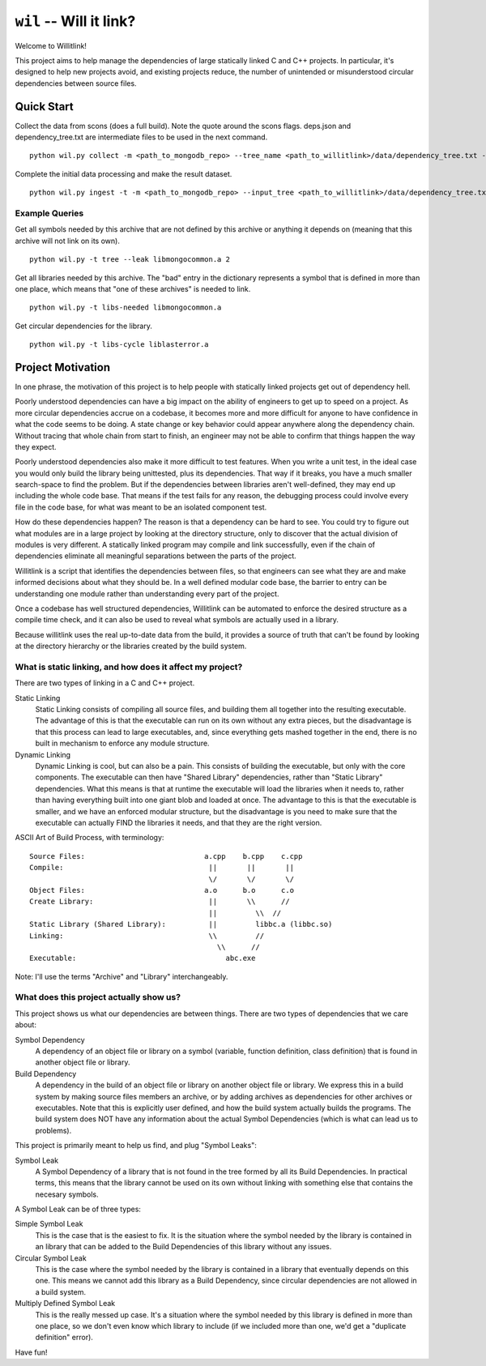 ========================
``wil`` -- Will it link?
========================

Welcome to Willitlink!

This project aims to help manage the dependencies of large statically linked C
and C++ projects. In particular, it's designed to help new projects avoid, and
existing projects reduce, the number of unintended or misunderstood circular
dependencies between source files.

Quick Start
-----------

Collect the data from scons (does a full build).  Note the quote around the scons flags.  deps.json and dependency_tree.txt are intermediate files to be used in the next command.

::

   python wil.py collect -m <path_to_mongodb_repo> --tree_name <path_to_willitlink>/data/dependency_tree.txt --data <path_too_willitlink>/data/deps.json --scons "<scons_flags>"

Complete the initial data processing and make the result dataset.

::

   python wil.py ingest -t -m <path_to_mongodb_repo> --input_tree <path_to_willitlink>/data/dependency_tree.txt --dep_info <path_to_willitlink>/data/deps.json --output_dep_name <path_to_willitlink>/data/dep_graph.json

Example Queries
~~~~~~~~~~~~~~~

Get all symbols needed by this archive that are not defined by this archive or anything it depends on (meaning that this archive will not link on its own).

::

    python wil.py -t tree --leak libmongocommon.a 2

Get all libraries needed by this archive.  The "bad" entry in the dictionary represents a symbol that is defined in more than one place, which means that "one of these archives" is needed to link.

::

    python wil.py -t libs-needed libmongocommon.a

Get circular dependencies for the library.

::

    python wil.py -t libs-cycle liblasterror.a

Project Motivation
------------------

In one phrase, the motivation of this project is to help people with statically
linked projects get out of dependency hell.

Poorly understood dependencies can have a big impact on the ability of
engineers to get up to speed on a project.  As more circular dependencies accrue
on a codebase, it becomes more and more difficult for anyone to have confidence
in what the code seems to be doing.  A state change or key behavior could appear
anywhere along the dependency chain.  Without tracing that whole chain from
start to finish, an engineer may not be able to confirm that things happen the
way they expect.

Poorly understood dependencies also make it more difficult to test features.
When you write a unit test, in the ideal case you would only build the library
being unittested, plus its dependencies. That way if it breaks, you have a much
smaller search-space to find the problem. But if the dependencies between
libraries aren't well-defined, they may end up including the whole code base.
That means if the test fails for any reason, the debugging process could involve
every file in the code base, for what was meant to be an isolated component
test.

How do these dependencies happen? The reason is that a dependency can be hard to
see. You could try to figure out what modules are in a large project by looking
at the directory structure, only to discover that the actual division of modules
is very different. A statically linked program may compile and link
successfully, even if the chain of dependencies eliminate all meaningful
separations between the parts of the project.

Willitlink is a script that identifies the dependencies between files, so that
engineers can see what they are and make informed decisions about what they
should be.  In a well defined modular code base, the barrier to entry can be
understanding one module rather than understanding every part of the project.

Once a codebase has well structured dependencies, Willitlink can be automated to
enforce the desired structure as a compile time check, and it can also be used
to reveal what symbols are actually used in a library.

Because willitlink uses the real up-to-date data from the build, it provides a
source of truth that can't be found by looking at the directory hierarchy or the
libraries created by the build system.

What is static linking, and how does it affect my project?
~~~~~~~~~~~~~~~~~~~~~~~~~~~~~~~~~~~~~~~~~~~~~~~~~~~~~~~~~~

There are two types of linking in a C and C++ project.

Static Linking
    Static Linking consists of compiling all source files, and building them all together into the
    resulting executable.  The advantage of this is that the executable can run on its own without
    any extra pieces, but the disadvantage is that this process can lead to large executables, and,
    since everything gets mashed together in the end, there is no built in mechanism to enforce any
    module structure.

Dynamic Linking
    Dynamic Linking is cool, but can also be a pain.  This consists of building the executable, but
    only with the core components.  The executable can then have "Shared Library" dependencies,
    rather than "Static Library" dependencies.  What this means is that at runtime the executable
    will load the libraries when it needs to, rather than having everything built into one giant
    blob and loaded at once.  The advantage to this is that the executable is smaller, and we have
    an enforced modular structure, but the disadvantage is you need to make sure that the executable
    can actually FIND the libraries it needs, and that they are the right version.

ASCII Art of Build Process, with terminology:

::

    Source Files:                            a.cpp    b.cpp    c.cpp
    Compile:                                  ||       ||       ||
                                              \/       \/       \/
    Object Files:                            a.o      b.o      c.o
    Create Library:                           ||       \\      //
                                              ||         \\  //
    Static Library (Shared Library):          ||         libbc.a (libbc.so)
    Linking:                                  \\         //
                                                \\      //
    Executable:                                   abc.exe

Note: I'll use the terms "Archive" and "Library" interchangeably.

What does this project actually show us?
~~~~~~~~~~~~~~~~~~~~~~~~~~~~~~~~~~~~~~~~

This project shows us what our dependencies are between things.  There are two types of dependencies
that we care about:

Symbol Dependency
    A dependency of an object file or library on a symbol (variable, function definition, class
    definition) that is found in another object file or library.

Build Dependency
    A dependency in the build of an object file or library on another object file or library.  We
    express this in a build system by making source files members an archive, or by adding archives
    as dependencies for other archives or executables.  Note that this is explicitly user defined,
    and how the build system actually builds the programs.  The build system does NOT have any
    information about the actual Symbol Dependencies (which is what can lead us to problems).

This project is primarily meant to help us find, and plug "Symbol Leaks":

Symbol Leak
    A Symbol Dependency of a library that is not found in the tree formed by all its Build
    Dependencies.  In practical terms, this means that the library cannot be used on its own without
    linking with something else that contains the necesary symbols.

A Symbol Leak can be of three types:

Simple Symbol Leak
    This is the case that is the easiest to fix.  It is the situation where the symbol needed by the
    library is contained in an library that can be added to the Build Dependencies of this library
    without any issues.

Circular Symbol Leak
    This is the case where the symbol needed by the library is contained in a library that
    eventually depends on this one.  This means we cannot add this library as a Build Dependency,
    since circular dependencies are not allowed in a build system.

Multiply Defined Symbol Leak
    This is the really messed up case.  It's a situation where the symbol needed by this library is
    defined in more than one place, so we don't even know which library to include (if we included
    more than one, we'd get a "duplicate definition" error).

Have fun!

